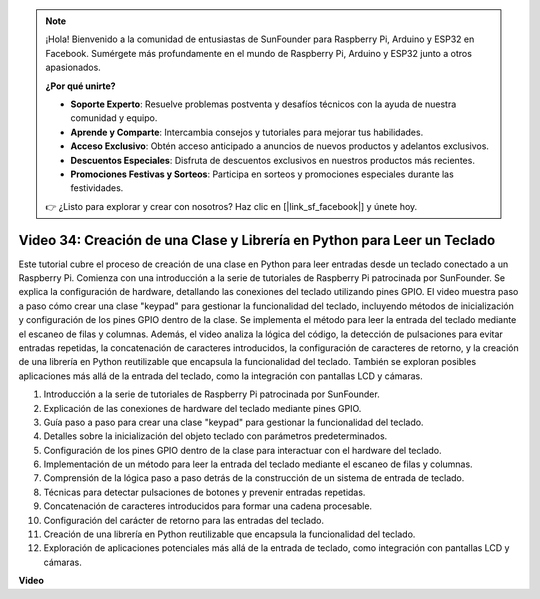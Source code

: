 .. note::

    ¡Hola! Bienvenido a la comunidad de entusiastas de SunFounder para Raspberry Pi, Arduino y ESP32 en Facebook. Sumérgete más profundamente en el mundo de Raspberry Pi, Arduino y ESP32 junto a otros apasionados.

    **¿Por qué unirte?**

    - **Soporte Experto**: Resuelve problemas postventa y desafíos técnicos con la ayuda de nuestra comunidad y equipo.
    - **Aprende y Comparte**: Intercambia consejos y tutoriales para mejorar tus habilidades.
    - **Acceso Exclusivo**: Obtén acceso anticipado a anuncios de nuevos productos y adelantos exclusivos.
    - **Descuentos Especiales**: Disfruta de descuentos exclusivos en nuestros productos más recientes.
    - **Promociones Festivas y Sorteos**: Participa en sorteos y promociones especiales durante las festividades.

    👉 ¿Listo para explorar y crear con nosotros? Haz clic en [|link_sf_facebook|] y únete hoy.


Video 34: Creación de una Clase y Librería en Python para Leer un Teclado
=======================================================================================

Este tutorial cubre el proceso de creación de una clase en Python para leer entradas desde un teclado conectado a un Raspberry Pi. 
Comienza con una introducción a la serie de tutoriales de Raspberry Pi patrocinada por SunFounder. 
Se explica la configuración de hardware, detallando las conexiones del teclado utilizando pines GPIO. 
El video muestra paso a paso cómo crear una clase "keypad" para gestionar la funcionalidad del teclado, 
incluyendo métodos de inicialización y configuración de los pines GPIO dentro de la clase. 
Se implementa el método para leer la entrada del teclado mediante el escaneo de filas y columnas. 
Además, el video analiza la lógica del código, la detección de pulsaciones para evitar entradas repetidas, 
la concatenación de caracteres introducidos, la configuración de caracteres de retorno, 
y la creación de una librería en Python reutilizable que encapsula la funcionalidad del teclado. 
También se exploran posibles aplicaciones más allá de la entrada del teclado, como la integración con pantallas LCD y cámaras.


1. Introducción a la serie de tutoriales de Raspberry Pi patrocinada por SunFounder.
2. Explicación de las conexiones de hardware del teclado mediante pines GPIO.
3. Guía paso a paso para crear una clase "keypad" para gestionar la funcionalidad del teclado.
4. Detalles sobre la inicialización del objeto teclado con parámetros predeterminados.
5. Configuración de los pines GPIO dentro de la clase para interactuar con el hardware del teclado.
6. Implementación de un método para leer la entrada del teclado mediante el escaneo de filas y columnas.
7. Comprensión de la lógica paso a paso detrás de la construcción de un sistema de entrada de teclado.
8. Técnicas para detectar pulsaciones de botones y prevenir entradas repetidas.
9. Concatenación de caracteres introducidos para formar una cadena procesable.
10. Configuración del carácter de retorno para las entradas del teclado.
11. Creación de una librería en Python reutilizable que encapsula la funcionalidad del teclado.
12. Exploración de aplicaciones potenciales más allá de la entrada de teclado, como integración con pantallas LCD y cámaras.


**Video**

.. raw:: html

    <iframe width="700" height="500" src="https://www.youtube.com/embed/XyhHtk8PCao?si=pT83TNbdE60aBVac" title="YouTube video player" frameborder="0" allow="accelerometer; autoplay; clipboard-write; encrypted-media; gyroscope; picture-in-picture; web-share" allowfullscreen></iframe>


